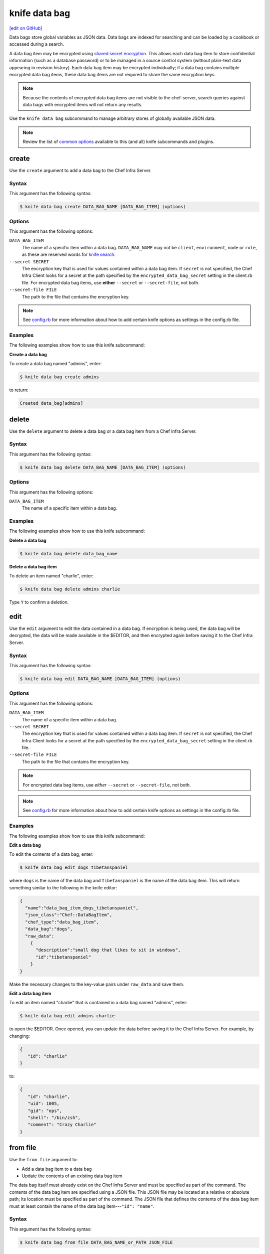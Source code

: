 =====================================================
knife data bag
=====================================================
`[edit on GitHub] <https://github.com/chef/chef-web-docs/blob/master/chef_master/source/knife_data_bag.rst>`__

.. tag data_bag

Data bags store global variables as JSON data. Data bags are indexed for searching and can be loaded by a cookbook or accessed during a search.

.. end_tag

.. tag data_bag_encryption

A data bag item may be encrypted using `shared secret encryption <https://en.wikipedia.org/wiki/Symmetric-key_algorithm>`_. This allows each data bag item to store confidential information (such as a database password) or to be managed in a source control system (without plain-text data appearing in revision history). Each data bag item may be encrypted individually; if a data bag contains multiple encrypted data bag items, these data bag items are not required to share the same encryption keys.

.. note:: Because the contents of encrypted data bag items are not visible to the chef-server, search queries against data bags with encrypted items will not return any results.

.. end_tag

.. tag knife_data_bag_summary

Use the  ``knife data bag`` subcommand to manage arbitrary stores of globally available JSON data.

.. end_tag

.. note:: .. tag knife_common_see_common_options_link

          Review the list of `common options </knife_options.html>`__ available to this (and all) knife subcommands and plugins.

          .. end_tag

create
=====================================================
Use the ``create`` argument to add a data bag to the Chef Infra Server.

Syntax
-----------------------------------------------------
This argument has the following syntax:

.. code-block:: bash

   $ knife data bag create DATA_BAG_NAME [DATA_BAG_ITEM] (options)

Options
-----------------------------------------------------
This argument has the following options:

``DATA_BAG_ITEM``
   The name of a specific item within a data bag. ``DATA_BAG_NAME`` may not be ``client``, ``environment``, ``node`` or ``role``, as these are reserved words for `knife search </knife_search.html>`__.

``--secret SECRET``
   The encryption key that is used for values contained within a data bag item. If ``secret`` is not specified, the Chef Infra Client looks for a secret at the path specified by the ``encrypted_data_bag_secret`` setting in the client.rb file. For encrypted data bag items, use **either** ``--secret`` or ``--secret-file``, not both.

``--secret-file FILE``
   The path to the file that contains the encryption key.

.. note:: .. tag knife_common_see_all_config_options

          See `config.rb </config_rb_optional_settings.html>`__ for more information about how to add certain knife options as settings in the config.rb file.

          .. end_tag

Examples
-----------------------------------------------------
The following examples show how to use this knife subcommand:

**Create a data bag**

To create a data bag named "admins", enter:

.. code-block:: bash

   $ knife data bag create admins

to return:

.. code-block:: none

   Created data_bag[admins]

delete
=====================================================
Use the ``delete`` argument to delete a data bag or a data bag item from a Chef Infra Server.

Syntax
-----------------------------------------------------
This argument has the following syntax:

.. code-block:: bash

   $ knife data bag delete DATA_BAG_NAME [DATA_BAG_ITEM] (options)

Options
-----------------------------------------------------
This argument has the following options:

``DATA_BAG_ITEM``
   The name of a specific item within a data bag.

Examples
-----------------------------------------------------
The following examples show how to use this knife subcommand:

**Delete a data bag**

.. To a data bag named "admins", enter:

.. code-block:: bash

   $ knife data bag delete data_bag_name

**Delete a data bag item**

To delete an item named "charlie", enter:

.. code-block:: bash

   $ knife data bag delete admins charlie

Type ``Y`` to confirm a deletion.

edit
=====================================================
.. tag knife_data_bag_edit

Use the ``edit`` argument to edit the data contained in a data bag. If encryption is being used, the data bag will be decrypted, the data will be made available in the $EDITOR, and then encrypted again before saving it to the Chef Infra Server.

.. end_tag

Syntax
-----------------------------------------------------
This argument has the following syntax:

.. code-block:: bash

   $ knife data bag edit DATA_BAG_NAME [DATA_BAG_ITEM] (options)

Options
-----------------------------------------------------
This argument has the following options:

``DATA_BAG_ITEM``
   The name of a specific item within a data bag.

``--secret SECRET``
   The encryption key that is used for values contained within a data bag item. If ``secret`` is not specified, the Chef Infra Client looks for a secret at the path specified by the ``encrypted_data_bag_secret`` setting in the client.rb file.

``--secret-file FILE``
   The path to the file that contains the encryption key.

.. note:: For encrypted data bag items, use *either* ``--secret`` or ``--secret-file``, not both.

.. note:: .. tag knife_common_see_all_config_options

          See `config.rb </config_rb_optional_settings.html>`__ for more information about how to add certain knife options as settings in the config.rb file.

          .. end_tag

Examples
-----------------------------------------------------
The following examples show how to use this knife subcommand:

**Edit a data bag**

To edit the contents of a data bag, enter:

.. code-block:: bash

   $ knife data bag edit dogs tibetanspaniel

where ``dogs`` is the name of the data bag and ``tibetanspaniel`` is the name of the data bag item. This will return something similar to the following in the knife editor:

.. code-block:: javascript

   {
     "name":"data_bag_item_dogs_tibetanspaniel",
     "json_class":"Chef::DataBagItem",
     "chef_type":"data_bag_item",
     "data_bag":"dogs",
     "raw_data":
       {
         "description":"small dog that likes to sit in windows",
         "id":"tibetanspaniel"
       }
   }

Make the necessary changes to the key-value pairs under ``raw_data`` and save them.

**Edit a data bag item**

.. tag knife_data_bag_edit_item

To edit an item named "charlie" that is contained in a data bag named "admins", enter:

.. code-block:: bash

   $ knife data bag edit admins charlie

to open the $EDITOR. Once opened, you can update the data before saving it to the Chef Infra Server. For example, by changing:

.. code-block:: javascript

   {
      "id": "charlie"
   }

to:

.. code-block:: javascript

   {
      "id": "charlie",
      "uid": 1005,
      "gid": "ops",
      "shell": "/bin/zsh",
      "comment": "Crazy Charlie"
   }

.. end_tag

from file
=====================================================
Use the ``from file`` argument to:

* Add a data bag item to a data bag
* Update the contents of an existing data bag item

The data bag itself must already exist on the Chef Infra Server and must be specified as part of the command. The contents of the data bag item are specified using a JSON file. This JSON file may be located at a relative or absolute path; its location must be specified as part of the command. The JSON file that defines the contents of the data bag item must at least contain the name of the data bag item---``"id": "name"``.

Syntax
-----------------------------------------------------
This argument has the following syntax:

.. code-block:: bash

   $ knife data bag from file DATA_BAG_NAME_or_PATH JSON_FILE

Options
-----------------------------------------------------
This argument has the following options:

``-a``, ``--all``
   Upload all data bags found at the specified path.

``--secret SECRET``
   The encryption key that is used for values contained within a data bag item. If ``secret`` is not specified, the Chef Infra Client looks for a secret at the path specified by the ``encrypted_data_bag_secret`` setting in the client.rb file.

``--secret-file FILE``
   The path to the file that contains the encryption key.

.. note::  For encrypted data bag items, use *either* ``--secret`` or ``--secret-file``, not both.

.. note:: .. tag knife_common_see_all_config_options

          See `config.rb </config_rb_optional_settings.html>`__ for more information about how to add certain knife options as settings in the config.rb file.

          .. end_tag

Examples
-----------------------------------------------------
The following examples show how to use this knife subcommand:

**Create a data bag from a file**

To create a data bag on the Chef Infra Server from a file:

.. code-block:: bash

   $ knife data bag from file "path to JSON file"

**Create an encrypted data bag from a file**

To create a data bag named "devops_data" that contains encrypted data, enter:

.. code-block:: bash

   $ knife data bag from file devops_data --secret-file "path to decryption file"

**Create an encrypted data bag for use with Chef Infra Client local mode**

.. tag knife_data_bag_from_file_create_encrypted_local_mode

To generate an encrypted data bag item in a JSON file for use when the Chef Infra Client is run in local mode (via the ``--local-mode`` option), enter:

.. code-block:: bash

   $ knife data bag from file my_data_bag /path/to/data_bag_item.json -z --secret-file /path/to/encrypted_data_bag_secret

this will create an encrypted JSON file in::

   data_bags/my_data_bag/data_bag_item.json

.. end_tag

list
=====================================================
Use the ``list`` argument to view a list of data bags that are currently available on the Chef Infra Server.

Syntax
-----------------------------------------------------
This argument has the following syntax:

.. code-block:: bash

   $ knife data bag list

Options
-----------------------------------------------------
This argument has the following options:

``-w``, ``--with-uri``
   Show the corresponding URIs.

Examples
-----------------------------------------------------
The following examples show how to use this knife subcommand:

**View a list of data bags**

.. To view a list of data bags on the Chef Infra Server, enter:

.. code-block:: bash

   $ knife data bag list

show
=====================================================
Use the ``show`` argument to view the contents of a data bag.

Syntax
-----------------------------------------------------
This argument has the following syntax:

.. code-block:: bash

   $ knife data bag show DATA_BAG_NAME (options)

Options
-----------------------------------------------------
This argument has the following options:

``DATA_BAG_ITEM``
   The name of a specific item within a data bag.

``--secret SECRET``
   The encryption key that is used for values contained within a data bag item. If ``secret`` is not specified, the Chef Infra Client looks for a secret at the path specified by the ``encrypted_data_bag_secret`` setting in the client.rb file.

``--secret-file FILE``
   The path to the file that contains the encryption key.

.. note::  For encrypted data bag items, use *either* ``--secret`` or ``--secret-file``, not both.

.. note:: .. tag knife_common_see_all_config_options

          See `config.rb </config_rb_optional_settings.html>`__ for more information about how to add certain knife options as settings in the config.rb file.

          .. end_tag

Examples
-----------------------------------------------------
The following examples show how to use this knife subcommand:

**Show a data bag**

.. To show the contents of a data bag, enter:

.. code-block:: bash

   $ knife data bag show admins

to return something like:

.. code-block:: none

   charlie

**Show a data bag item**

To show the contents of a specific item within data bag, enter:

.. code-block:: bash

   $ knife data bag show admins charlie

to return:

.. code-block:: none

   comment:  Crazy Charlie
   gid:      ops
   id:       charlie
   shell:    /bin/zsh
   uid:      1005

**Show a data bag, encrypted**

To show the contents of a data bag named ``passwords`` with an item that contains encrypted data named ``mysql``, enter:

.. code-block:: bash

   $ knife data bag show passwords mysql

to return:

.. code-block:: javascript

   {
     "id": "mysql",
     "pass": "trywgFA6R70NO28PNhMpGhEvKBZuxouemnbnAUQsUyo=\n",
     "user": "e/p+8WJYVHY9fHcEgAAReg==\n"
   }

**Show a data bag, decrypted**

To show the decrypted contents of the same data bag, enter:

.. code-block:: bash

   $ knife data bag show --secret-file /path/to/decryption/file passwords mysql

to return:

.. code-block:: javascript

   {
     "id": "mysql",
     "pass": "thesecret123",
     "user": "fred"
   }

**Show a data bag as JSON**

To view information in JSON format, use the ``-F`` common option as part of the command like this:

.. code-block:: bash

   $ knife data bag show admins -F json

Other formats available include ``text``, ``yaml``, and ``pp``.
